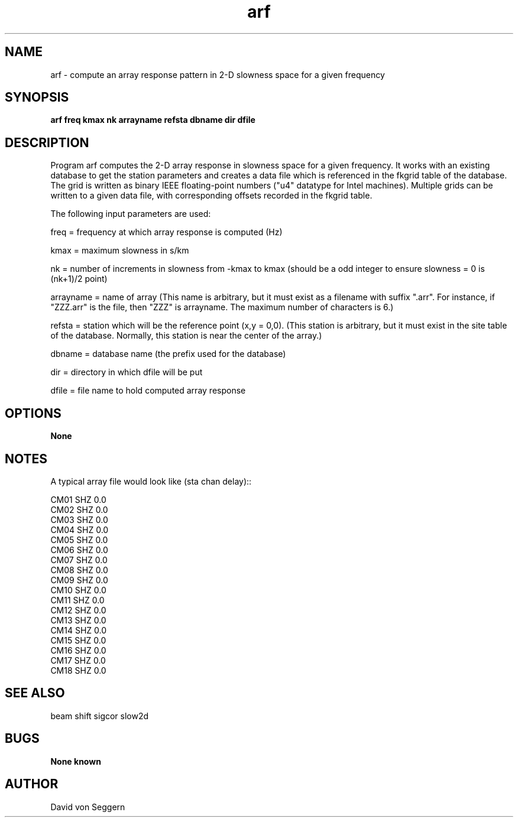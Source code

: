 .TH "arf" 1 "September 1, 2012"
.SH NAME
arf \- compute an array response pattern in 2-D slowness space for a given frequency
.SH SYNOPSIS
.B "arf freq kmax nk arrayname refsta dbname dir dfile"
.SH DESCRIPTION
Program arf computes the 2-D array response in slowness space for a given 
frequency.  It works with an existing database to get the station parameters
and creates a data file which is referenced in the fkgrid table of the 
database.  The grid is written as binary IEEE floating-point numbers ("u4"
datatype for Intel machines).  Multiple grids can be written to a given data 
file, with corresponding offsets recorded in the fkgrid table.

The following input parameters are used:

freq = frequency at which array response is computed (Hz)

kmax = maximum slowness in s/km

nk = number of increments in slowness from -kmax to kmax (should be a odd integer to ensure slowness = 0 is (nk+1)/2 point)

arrayname = name of array (This name is arbitrary, but it must exist as a filename with suffix ".arr".  For instance, if "ZZZ.arr" is the file, then "ZZZ" is arrayname.  The maximum number of characters is 6.)

refsta = station which will be the reference point (x,y = 0,0).  (This station is arbitrary, but it must exist in the site table of the database.  Normally, this station is near the center of the array.)

dbname = database name (the prefix used for the database)

dir = directory in which dfile will be put

dfile = file name to hold computed array response

.SH OPTIONS
.B None
.SH NOTES
.nf
A typical array file would look like (sta chan delay)::

CM01 SHZ  0.0
CM02 SHZ  0.0
CM03 SHZ  0.0
CM04 SHZ  0.0
CM05 SHZ  0.0
CM06 SHZ  0.0
CM07 SHZ  0.0
CM08 SHZ  0.0
CM09 SHZ  0.0
CM10 SHZ  0.0
CM11 SHZ  0.0
CM12 SHZ  0.0
CM13 SHZ  0.0
CM14 SHZ  0.0
CM15 SHZ  0.0
CM16 SHZ  0.0
CM17 SHZ  0.0
CM18 SHZ  0.0

.fi
.SH "SEE ALSO"
beam shift sigcor slow2d
.SH BUGS
.B None known
.SH AUTHOR
David von Seggern
